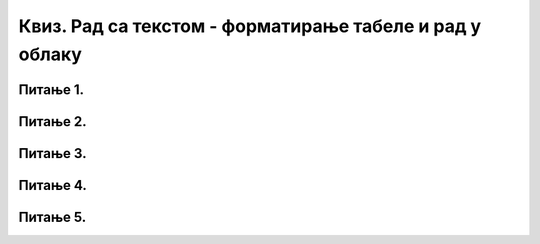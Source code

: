 Квиз. Рад са текстом - форматирање табеле и рад у облаку
========================================================

Питање 1.
~~~~~~~~~

.. mchoice:: L67P1
    :answer_a: да
    :feedback_a: Нетачно    
    :answer_b: не
    :feedback_b: Тачно
    :correct: b

	Да ли све колоне у табели морају имати исту ширину? Означи тачан одговор.


Питање 2.
~~~~~~~~~

.. mchoice:: L67P2
    :answer_a: Home
    :feedback_a: Нетачно    
    :answer_b: Design
    :feedback_c: Нетачно
    :answer_c: Layout
    :feedback_b: Тачно
    :correct: c

	На којој картици можемо поставити висину означених редова? Означи тачан одговор.

Питање 3.
~~~~~~~~~

.. mchoice:: L67P3
    :answer_a: да
    :feedback_a: Тачно    
    :answer_b: не
    :feedback_b: Нетачно
    :correct: a

	Да ли је могуће креирати табеле и у апликацији Google Docs? Означи тачан одговор.

Питање 4.
~~~~~~~~~

.. dragndrop:: dragndrop_sample_question1
    :feedback: Нетачно.
    :match_1: Split Cells ||| дељење ћелије табеле на више ћелија
    :match_2: Merge Cells ||| спајање више ћелија у једну ћелију
    
    Повежи опције за рад са табелама са одговарајућим објашњењем.

Питање 5.
~~~~~~~~~

.. mchoice:: L67P5
    :answer_a: да
    :feedback_a: Неачно    
    :answer_b: не
    :feedback_b: Тачно
    :correct: b

	Да ли је могуће урадити дељење ћелије табеле у апликацији Google Docs? Означи тачан одговор.

